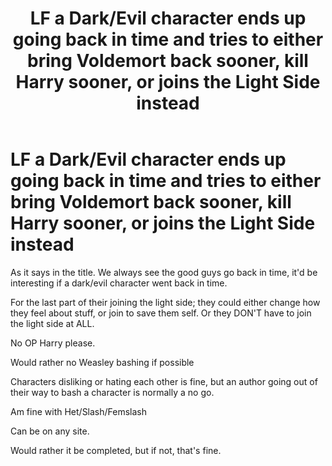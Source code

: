 #+TITLE: LF a Dark/Evil character ends up going back in time and tries to either bring Voldemort back sooner, kill Harry sooner, or joins the Light Side instead

* LF a Dark/Evil character ends up going back in time and tries to either bring Voldemort back sooner, kill Harry sooner, or joins the Light Side instead
:PROPERTIES:
:Author: SnarkyAndProud
:Score: 2
:DateUnix: 1579043564.0
:DateShort: 2020-Jan-15
:FlairText: Request
:END:
As it says in the title. We always see the good guys go back in time, it'd be interesting if a dark/evil character went back in time.

For the last part of their joining the light side; they could either change how they feel about stuff, or join to save them self. Or they DON'T have to join the light side at ALL.

No OP Harry please.

Would rather no Weasley bashing if possible

Characters disliking or hating each other is fine, but an author going out of their way to bash a character is normally a no go.

Am fine with Het/Slash/Femslash

Can be on any site.

Would rather it be completed, but if not, that's fine.

